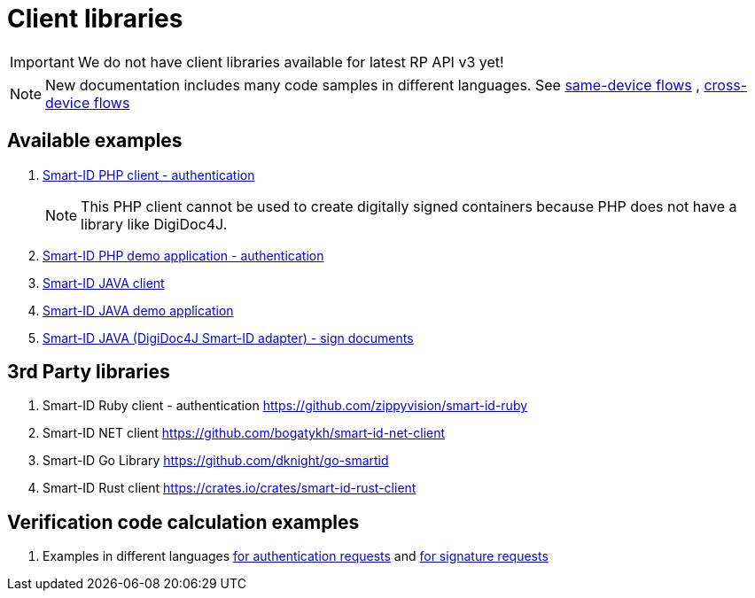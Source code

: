 = Client libraries

[IMPORTANT]
We do not have client libraries available for latest RP API v3 yet!

[NOTE]
New documentation includes many code samples in different languages.
See 
ifeval::["{service-name}" != ""]
xref:rp-api:ROOT:device_link_flows.adoc#_same-device_flows[same-device flows], xref:rp-api:ROOT:device_link_flows.adoc#_cross-device_flows[cross-device flows]
endif::[]
ifeval::["{service-name}" == ""]
https://sk-eid.github.io/smart-id-documentation/rp-api/device_link_flows.html#same_device_flows[same-device flows] , https://sk-eid.github.io/smart-id-documentation/rp-api/device_link_flows.html#cross_device_flows[cross-device flows]
endif::[]

== Available examples

. https://github.com/SK-EID/smart-id-php-client[Smart-ID PHP client - authentication]
[NOTE]
This PHP client cannot be used to create digitally signed containers because PHP does not have a library like DigiDoc4J.

. https://github.com/SK-EID/smart-id-php-demo[Smart-ID PHP demo application - authentication]
. https://github.com/SK-EID/smart-id-java-client[Smart-ID JAVA client]
. https://github.com/SK-EID/smart-id-java-demo[Smart-ID JAVA demo application]
. https://github.com/SK-EID/digidoc4j-smart-id-adapter[Smart-ID JAVA (DigiDoc4J Smart-ID adapter) - sign documents]

== 3rd Party libraries
. Smart-ID Ruby client - authentication https://github.com/zippyvision/smart-id-ruby
. Smart-ID NET client https://github.com/bogatykh/smart-id-net-client
. Smart-ID Go Library https://github.com/dknight/go-smartid
. Smart-ID Rust client https://crates.io/crates/smart-id-rust-client

== Verification code calculation examples
. Examples in different languages  
ifeval::["{service-name}" != ""]
xref:rp-api:ROOT:notification_based_flows.adoc#verification_codes_for_authentication_requests[for authentication requests]
endif::[]
ifeval::["{service-name}" == ""]
https://sk-eid.github.io/smart-id-documentation/rp-api/notification_based_flows.html#verification_codes_for_authentication_requests[for authentication requests]
endif::[]
and 
ifeval::["{service-name}" != ""]
xref:rp-api:ROOT:notification_based_flows.adoc#verification_codes_for_signature_requests[for signature requests]
endif::[]
ifeval::["{service-name}" == ""]
https://sk-eid.github.io/smart-id-documentation/rp-api/notification_based_flows.html#verification_codes_for_signature_requests[for signature requests]
